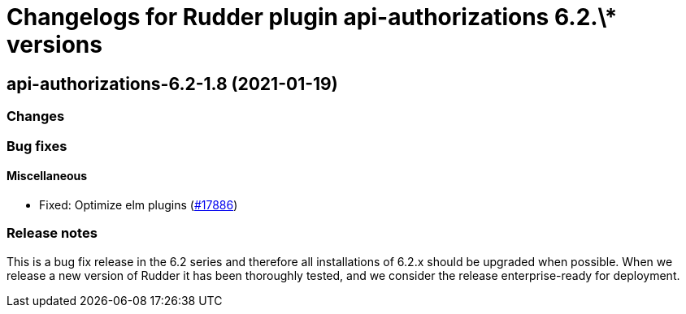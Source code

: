 = Changelogs for Rudder plugin api-authorizations 6.2.\* versions

== api-authorizations-6.2-1.8 (2021-01-19)

=== Changes

=== Bug fixes

==== Miscellaneous

* Fixed: Optimize elm plugins
    (https://issues.rudder.io/issues/17886[#17886])

=== Release notes

This is a bug fix release in the 6.2 series and therefore all installations of 6.2.x should be upgraded when possible. When we release a new version of Rudder it has been thoroughly tested, and we consider the release enterprise-ready for deployment.

